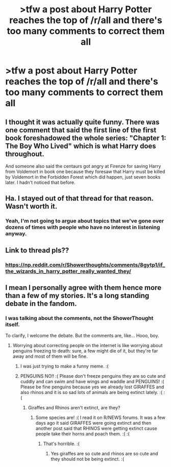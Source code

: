 #+TITLE: >tfw a post about Harry Potter reaches the top of /r/all and there's too many comments to correct them all

* >tfw a post about Harry Potter reaches the top of /r/all and there's too many comments to correct them all
:PROPERTIES:
:Author: FerusGrim
:Score: 34
:DateUnix: 1525451181.0
:DateShort: 2018-May-04
:FlairText: Meta
:END:
[[https://media.giphy.com/media/ptlcxIDncvatG/giphy.gif]]


** I thought it was actually quite funny. There was one comment that said the first line of the first book foreshadowed the whole series: "Chapter 1: The Boy Who Lived" which is what Harry does throughout.

And someone also said the centaurs got angry at Firenze for saving Harry from Voldemort in book one because they foresaw that Harry must be killed by Voldemort in the Forbidden Forest which did happen, just seven books later. I hadn't noticed that before.
:PROPERTIES:
:Author: Ch1pp
:Score: 25
:DateUnix: 1525470395.0
:DateShort: 2018-May-05
:END:


** Ha. I stayed out of that thread for that reason. Wasn't worth it.
:PROPERTIES:
:Author: TheAccursedOnes
:Score: 9
:DateUnix: 1525454602.0
:DateShort: 2018-May-04
:END:

*** Yeah, I'm not going to argue about topics that we've gone over dozens of times with people who have no interest in listening anyway.
:PROPERTIES:
:Author: Averant
:Score: 4
:DateUnix: 1525500894.0
:DateShort: 2018-May-05
:END:


** Link to thread pls??
:PROPERTIES:
:Author: depressed_panda0191
:Score: 8
:DateUnix: 1525472676.0
:DateShort: 2018-May-05
:END:

*** [[https://np.reddit.com/r/Showerthoughts/comments/8gytp1/if_the_wizards_in_harry_potter_really_wanted_they/]]
:PROPERTIES:
:Author: FerusGrim
:Score: 6
:DateUnix: 1525481627.0
:DateShort: 2018-May-05
:END:


** I mean I personally agree with them hence more than a few of my stories. It's a long standing debate in the fandom.
:PROPERTIES:
:Author: Full-Paragon
:Score: 5
:DateUnix: 1525452378.0
:DateShort: 2018-May-04
:END:

*** I was talking about the comments, not the ShowerThought itself.

To clarify, I welcome the debate. But the comments are, like... Hooo, boy.
:PROPERTIES:
:Author: FerusGrim
:Score: 10
:DateUnix: 1525452409.0
:DateShort: 2018-May-04
:END:

**** Worrying about correcting people on the internet is like worrying about penguins freezing to death: sure, a few might die of it, but they're far away and most of them will be fine.
:PROPERTIES:
:Author: Full-Paragon
:Score: 5
:DateUnix: 1525452620.0
:DateShort: 2018-May-04
:END:

***** I was just trying to make a funny meme. :(
:PROPERTIES:
:Author: FerusGrim
:Score: 9
:DateUnix: 1525452653.0
:DateShort: 2018-May-04
:END:


***** PENGUINS NO!! :( Please don't freeze penguins they are so cute and cuddly and can swim and have wings and waddle and PENGUINS! :( Please be fine penguins because yes we already lost GIRAFFES and also rhinos and it is so sad lots of animals are being extinct lately. :( :(
:PROPERTIES:
:Score: 0
:DateUnix: 1525453882.0
:DateShort: 2018-May-04
:END:

****** Giraffes and Rhinos aren't extinct, are they?
:PROPERTIES:
:Author: FerusGrim
:Score: 3
:DateUnix: 1525454648.0
:DateShort: 2018-May-04
:END:

******* Some species are! :( I read it on R/NEWS forums. It was a few days ago it said GIRAFFES were going extinct and then another post said that RHINOS were getting extinct cause people take their horns and poach them. :( :(
:PROPERTIES:
:Score: 4
:DateUnix: 1525454894.0
:DateShort: 2018-May-04
:END:

******** That's horrible. :(
:PROPERTIES:
:Author: FerusGrim
:Score: 1
:DateUnix: 1525454911.0
:DateShort: 2018-May-04
:END:

********* Yes giraffes are so cute and rhinos are so cute and they should not be being extinct. :(
:PROPERTIES:
:Score: 2
:DateUnix: 1525455001.0
:DateShort: 2018-May-04
:END:
